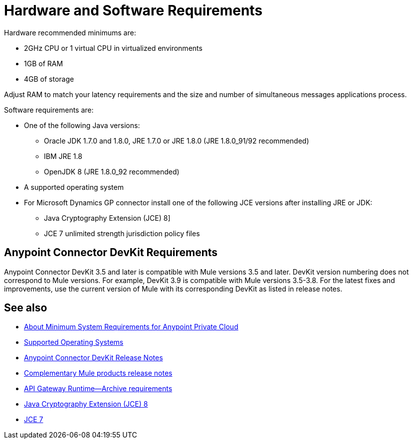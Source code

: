 = Hardware and Software Requirements
:keywords: mule, requirements, jdk, installation, jre

Hardware recommended minimums are:

* 2GHz CPU or 1 virtual CPU in virtualized environments
* 1GB of RAM
* 4GB of storage

Adjust RAM to match your latency requirements and the size and number of simultaneous messages applications process.

Software requirements are:

* One of the following Java versions: 
+
** Oracle JDK 1.7.0 and 1.8.0, JRE 1.7.0 or JRE 1.8.0 (JRE 1.8.0_91/92 recommended)
** IBM JRE 1.8
** OpenJDK 8 (JRE 1.8.0_92 recommended)
+
* A supported operating system
+
* For Microsoft Dynamics GP connector install one of the following JCE versions after installing JRE or JDK:
+
** Java Cryptography Extension (JCE) 8]
** JCE 7 unlimited strength jurisdiction policy files

// supported Java version updated per https://github.com/mulesoft/mulesoft-docs/commit/4bd356c8f2cc5d0952ee99622c0c7f0b360455df

== Anypoint Connector DevKit Requirements

Anypoint Connector DevKit 3.5 and later is compatible with
Mule versions 3.5 and later. DevKit version numbering
does not correspond to Mule versions. For example, DevKit 3.9 is
compatible with Mule versions 3.5-3.8. For the latest fixes and improvements, use the current version of Mule with its corresponding DevKit as listed in release notes.

== See also

* link:/anypoint-private-cloud/v/1.5/system-requirements[About Minimum System Requirements for Anypoint Private Cloud]
* link:/mule-user-guide/v/3.8/supported-sw-and-systems#supported-operating-systems[Supported Operating Systems]
* link:/release-notes/anypoint-connector-devkit-release-notes[Anypoint Connector DevKit Release Notes]
* link:/release-notes/[Complementary Mule products release notes]
* link:/api-manager/api-gateway-runtime-archive[API Gateway Runtime--Archive requirements]
* link:http://www.oracle.com/technetwork/java/javase/downloads/jce8-download-2133166.html[Java Cryptography Extension (JCE) 8]
* link:http://www.oracle.com/technetwork/java/javase/downloads/jce-7-download-432124.html[JCE 7]

